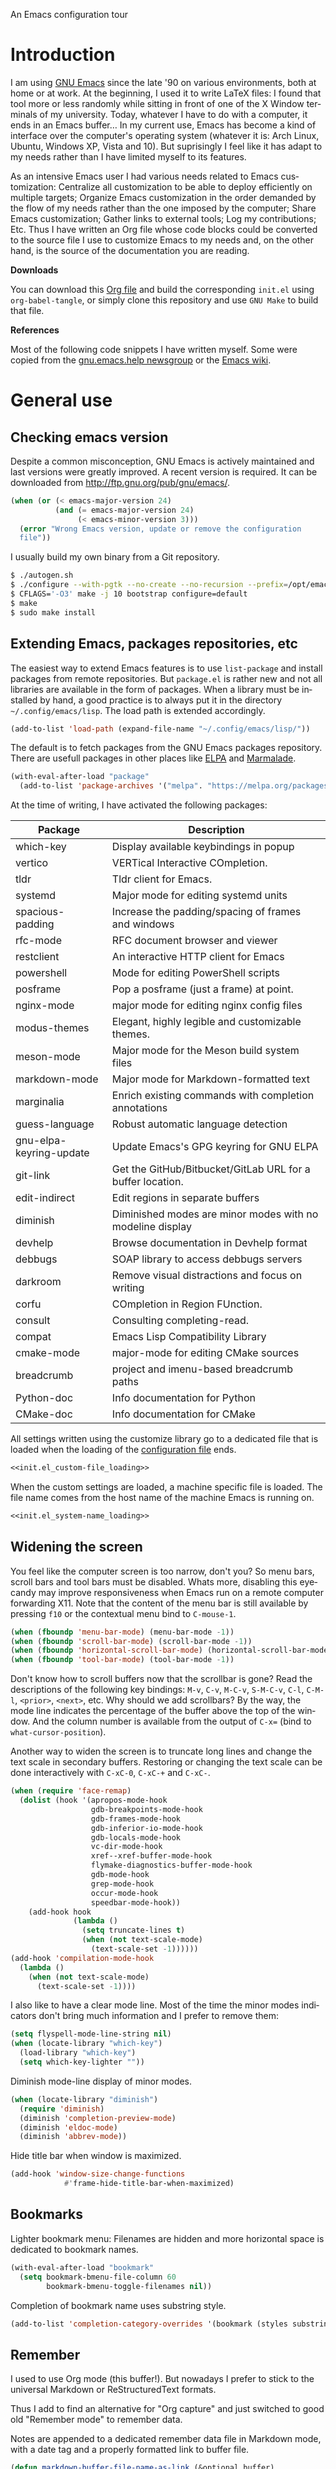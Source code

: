 An Emacs configuration tour

#+startup: overview
#+language: en
#+drawers: PROPERTIES FEEDSTATUS
#+filetags: emacs
#+todo: TODO | DONE CANCELED
#+style: <link rel="stylesheet" type="text/css" href="css/clean.css" />
#+options: H:2 toc:nil todo:t email:t ^:nil

* Introduction

I am using [[http://www.gnu.org/software/emacs/][GNU Emacs]] since the late '90 on various environments, both
at home or at work. At the beginning, I used it to write LaTeX files:
I found that tool more or less randomly while sitting in front of one
of the X Window terminals of my university. Today, whatever I have to
do with a computer, it ends in an Emacs buffer... In my current use,
Emacs has become a kind of interface over the computer's operating
system (whatever it is: Arch Linux, Ubuntu, Windows XP, Vista and 10).
But suprisingly I feel like it has adapt to my needs rather than I
have limited myself to its features.

As an intensive Emacs user I had various needs related to Emacs
customization: Centralize all customization to be able to deploy
efficiently on multiple targets; Organize Emacs customization in the
order demanded by the flow of my needs rather than the one imposed by
the computer; Share Emacs customization; Gather links to external
tools; Log my contributions; Etc. Thus I have written an Org file
whose code blocks could be converted to the source file I use to
customize Emacs to my needs and, on the other hand, is the source of
the documentation you are reading.

*Downloads*

You can download this [[file:README.org][Org file]] and build the corresponding =init.el= using
=org-babel-tangle=, or simply clone this repository and use =GNU Make=
to build that file.

*References*

Most of the following code snippets I have written myself. Some were
copied from the [[https://lists.gnu.org/mailman/listinfo/help-gnu-emacs][gnu.emacs.help newsgroup]] or the [[http://www.emacswiki.org/][Emacs wiki]].

* General use
** Header                                                          :noexport:

#+begin_src emacs-lisp :tangle init.el :noweb tangle
<<init.el_header>>
#+end_src

** Checking emacs version

Despite a common misconception, GNU Emacs is actively maintained and
last versions were greatly improved. A recent version is required. It
can be downloaded from http://ftp.gnu.org/pub/gnu/emacs/.

#+begin_src emacs-lisp :tangle init.el
(when (or (< emacs-major-version 24)
          (and (= emacs-major-version 24)
               (< emacs-minor-version 3)))
  (error "Wrong Emacs version, update or remove the configuration
  file"))
#+end_src

I usually build my own binary from a Git repository.

#+begin_src sh
  $ ./autogen.sh
  $ ./configure --with-pgtk --no-create --no-recursion --prefix=/opt/emacs
  $ CFLAGS='-O3' make -j 10 bootstrap configure=default
  $ make
  $ sudo make install
#+end_src

** Extending Emacs, packages repositories, etc

The easiest way to extend Emacs features is to use =list-package= and
install packages from remote repositories. But =package.el= is rather
new and not all libraries are available in the form of packages. When
a library must be installed by hand, a good practice is to always put
it in the directory =~/.config/emacs/lisp=. The load path is extended
accordingly.

#+begin_src emacs-lisp :tangle init.el
(add-to-list 'load-path (expand-file-name "~/.config/emacs/lisp/"))
#+end_src

The default is to fetch packages from the GNU Emacs packages
repository. There are usefull packages in other places like [[http://tromey.com/elpa/][ELPA]] and
[[http://marmalade-repo.org/][Marmalade]].

#+begin_src emacs-lisp :tangle init.el
(with-eval-after-load "package"
  (add-to-list 'package-archives '("melpa". "https://melpa.org/packages/")))
#+end_src

At the time of writing, I have activated the following packages:

#+begin_src emacs-lisp :exports results :results value raw
(let ((descriptions "|Package|Description|\n|---|\n"))
  (dolist (package package-alist descriptions)
    (let ((name (car package))
          (desc (package-desc-summary (cadr package))))
    (setq descriptions
          (concat descriptions (format "|%s|%s|\n" name desc))))))
#+end_src

#+RESULTS:
| Package                 | Description                                                |
|-------------------------+------------------------------------------------------------|
| which-key               | Display available keybindings in popup                     |
| vertico                 | VERTical Interactive COmpletion.                           |
| tldr                    | Tldr client for Emacs.                                     |
| systemd                 | Major mode for editing systemd units                       |
| spacious-padding        | Increase the padding/spacing of frames and windows         |
| rfc-mode                | RFC document browser and viewer                            |
| restclient              | An interactive HTTP client for Emacs                       |
| powershell              | Mode for editing PowerShell scripts                        |
| posframe                | Pop a posframe (just a frame) at point.                    |
| nginx-mode              | major mode for editing nginx config files                  |
| modus-themes            | Elegant, highly legible and customizable themes.           |
| meson-mode              | Major mode for the Meson build system files                |
| markdown-mode           | Major mode for Markdown-formatted text                     |
| marginalia              | Enrich existing commands with completion annotations       |
| guess-language          | Robust automatic language detection                        |
| gnu-elpa-keyring-update | Update Emacs's GPG keyring for GNU ELPA                    |
| git-link                | Get the GitHub/Bitbucket/GitLab URL for a buffer location. |
| edit-indirect           | Edit regions in separate buffers                           |
| diminish                | Diminished modes are minor modes with no modeline display  |
| devhelp                 | Browse documentation in Devhelp format                     |
| debbugs                 | SOAP library to access debbugs servers                     |
| darkroom                | Remove visual distractions and focus on writing            |
| corfu                   | COmpletion in Region FUnction.                             |
| consult                 | Consulting completing-read.                                |
| compat                  | Emacs Lisp Compatibility Library                           |
| cmake-mode              | major-mode for editing CMake sources                       |
| breadcrumb              | project and imenu-based breadcrumb paths                   |
| Python-doc              | Info documentation for Python                              |
| CMake-doc               | Info documentation for CMake                               |


All settings written using the customize library go to a dedicated
file that is loaded when the loading of the [[file:.init.el][configuration file]] ends.

#+begin_src emacs-lisp :noweb yes
<<init.el_custom-file_loading>>
#+end_src

When the custom settings are loaded, a machine specific file is
loaded. The file name comes from the host name of the machine Emacs is
running on.

#+begin_src emacs-lisp :noweb yes
<<init.el_system-name_loading>>
#+end_src

** Widening the screen

You feel like the computer screen is too narrow, don't you? So menu
bars, scroll bars and tool bars must be disabled. Whats more,
disabling this eyecandy may improve responsiveness when Emacs run on a
remote computer forwarding X11. Note that the content of the menu bar
is still available by pressing =f10= or the contextual menu bind to
=C-mouse-1=.

#+begin_src emacs-lisp :tangle init.el
(when (fboundp 'menu-bar-mode) (menu-bar-mode -1))
(when (fboundp 'scroll-bar-mode) (scroll-bar-mode -1))
(when (fboundp 'horizontal-scroll-bar-mode) (horizontal-scroll-bar-mode -1))
(when (fboundp 'tool-bar-mode) (tool-bar-mode -1))
#+end_src

Don't know how to scroll buffers now that the scrollbar is gone? Read
the descriptions of the following key bindings: =M-v=, =C-v=, =M-C-v=,
=S-M-C-v=, =C-l=, =C-M-l=, =<prior>=, =<next>=, etc. Why should we add
scrollbars? By the way, the mode line indicates the percentage of the
buffer above the top of the window. And the column number is available
from the output of =C-x== (bind to =what-cursor-position=).

Another way to widen the screen is to truncate long lines and change
the text scale in secondary buffers. Restoring or changing the text
scale can be done interactively with =C-xC-0=, =C-xC-+= and =C-xC-=.

#+begin_src emacs-lisp :tangle init.el
  (when (require 'face-remap)
    (dolist (hook '(apropos-mode-hook
                    gdb-breakpoints-mode-hook
                    gdb-frames-mode-hook
                    gdb-inferior-io-mode-hook
                    gdb-locals-mode-hook
                    vc-dir-mode-hook
                    xref--xref-buffer-mode-hook
                    flymake-diagnostics-buffer-mode-hook
                    gdb-mode-hook
                    grep-mode-hook
                    occur-mode-hook
                    speedbar-mode-hook))
      (add-hook hook
                (lambda ()
                  (setq truncate-lines t)
                  (when (not text-scale-mode)
                    (text-scale-set -1))))))
  (add-hook 'compilation-mode-hook
    (lambda ()
      (when (not text-scale-mode)
        (text-scale-set -1))))
#+end_src

I also like to have a clear mode line. Most of the time the minor
modes indicators don't bring much information and I prefer to remove
them:
#+begin_src emacs-lisp :tangle init.el
(setq flyspell-mode-line-string nil)
(when (locate-library "which-key")
  (load-library "which-key")
  (setq which-key-lighter ""))
#+end_src

Diminish mode-line display of minor modes.

#+begin_src emacs-lisp :tangle init.el
(when (locate-library "diminish")
  (require 'diminish)
  (diminish 'completion-preview-mode)
  (diminish 'eldoc-mode)
  (diminish 'abbrev-mode))
#+end_src

Hide title bar when window is maximized.

#+begin_src emacs-lisp :tangle init.el
(add-hook 'window-size-change-functions
            #'frame-hide-title-bar-when-maximized)
#+end_src

** Bookmarks

Lighter bookmark menu: Filenames are hidden and more horizontal space
is dedicated to bookmark names.

#+begin_src emacs-lisp :tangle init.el
(with-eval-after-load "bookmark"
  (setq bookmark-bmenu-file-column 60
        bookmark-bmenu-toggle-filenames nil))
#+end_src

Completion of bookmark name uses substring style.

#+begin_src emacs-lisp :tangle init.el
(add-to-list 'completion-category-overrides '(bookmark (styles substring)))
#+end_src

** Remember

I used to use Org mode (this buffer!). But nowadays I prefer to stick
to the universal Markdown or ReStructuredText formats.

Thus I add to find an alternative for "Org capture" and just switched
to good old "Remember mode" to remember data.

Notes are appended to a dedicated remember data file in Markdown mode,
with a date tag and a properly formatted link to buffer file.

#+begin_src emacs-lisp :tangle init.el
  (defun markdown-buffer-file-name-as-link (&optional buffer)
    "Return link to file BUFFER is visiting, or nil if none."
    (let ((buffer (get-buffer (or buffer (current-buffer)))))
      (let* ((buffer (or (buffer-base-buffer buffer) buffer))
  	   (filepath (buffer-file-name buffer))
  	   (name (buffer-name buffer)))
        (when filepath
  	(concat "[" name "]("
  		(url-encode-url (concat "file://" filepath))
  		")")))))

  (defun markdown-insert-buffer-file-link (buffer)
    "Insert link to file visited by BUFFER."
    (interactive "bBuffer: ")
    (insert (markdown-buffer-file-name-as-link buffer)))

  (defun markdown-date-tag (format-string)
    "Return date tag."
    (concat "[date]:# \"" (format-time-string format-string) "\""))

  (defun markdown-insert-date-tag (&optional format-string)
    "Insert a date tag.
  Use FORMAT-STRING as format, see `format-time-string'; Default to the
  locale's date and time format."
    (insert (markdown-date-tag (or format-string "%c"))))

  (defun format-markdown-note (text)
    "Meant to be used with `remember-text-format-function'.
  It returns the text to be remembered, formatted as a Markdown section of
  level 2."
    (let ((desc (remember-buffer-desc)))
      (concat "## " desc "\n"
  	    (markdown-date-tag remember-time-format) "\n\n"
  	    text)))

  (with-eval-after-load "remember"
    (setq remember-notes-initial-major-mode 'markdown-mode
  	remember-annotation-functions '(markdown-buffer-file-name-as-link)
  	remember-handler-functions '(remember-append-to-file)
  	remember-data-file (expand-file-name "Remember.md" "~/Documents/Notes")
  	remember-text-format-function 'format-markdown-note
  	remember-time-format "%c"
  	remember-leader-text nil)

    (global-set-key "\C-c\M-r" 'remember))
#+end_src

** Generic modes

From the docstring: Generic modes provide basic comment and font-lock
functionality for "generic" files. (Files which are too small to
warrant their own mode, but have comment characters, keywords, and the
like.)

The file =generic-x.el= contains a collection of generic modes. The
default is to enable generic modes according to the host operating
system; I prefer to always define MS Windows generic modes for I
sometime have to work on script files for the MS Windows command
line...

#+begin_src emacs-lisp :tangle init.el
  (load "generic-x")
  (setq generic-extras-enable-list
        (append generic-default-modes
                generic-mswindows-modes
                generic-unix-modes))
  (load "generic-x")
#+end_src

The =systemd= configuration files are Conf files.

#+begin_src emacs-lisp :tangle init.el
(when (eq system-type 'gnu/linux)
  (add-to-list 'auto-mode-alist
               '("\\.service\\'" . conf-mode)))
#+end_src

Bind =rc-generic-mode= to Visual Studio Resource files.

#+begin_src emacs-lisp :tangle init.el
  (add-to-list 'auto-mode-alist
               '("\\.rc2\\'" . rc-generic-mode))
(add-to-list 'auto-mode-alist
             '("\\git-rebase-todo\\'" . default-generic-mode))
#+end_src

** Auto insertion at file creation

Auto insertion of templates at file creation is enabled and the
location where templates are searched is defined.

#+begin_src emacs-lisp :tangle init.el
(auto-insert-mode)
(let ((file (expand-file-name "~/Modèles")))
  (when (file-exists-p file)
    (setq auto-insert-directory file)))
#+end_src

** Revert buffers on file changes

Reverts any buffer associated with a file when the file changes on
disk. For files with =.log= extension, the tail is constantly
followed.

#+begin_src emacs-lisp :tangle init.el
(global-auto-revert-mode)

(add-hook 'find-file-hook
          (lambda()
             (when (and (buffer-file-name)
                        (equal (file-name-extension (buffer-file-name)) "log"))
               (auto-revert-tail-mode))))
#+end_src

** Handle long lines

#+begin_src emacs-lisp :tangle init.el
(global-so-long-mode 1)
#+end_src

To prevent long lines, enable display of the fill column indicator.

#+begin_src emacs-lisp :tangle init.el
(global-display-fill-column-indicator-mode t)
(setq global-display-fill-column-indicator-modes '((not special-mode) prog-mode))
#+end_src

** Moving between windows and selecting buffers

Usually the frame is split at most twice. I find =C-xo= sufficient to
change the selected window along the three candidates.

To select a buffer I often use =C-xb= and completion. When my brain
can't remember the buffer name, I use the default buffer menu
(accessible from =C-xC-b= and =C-uC-xC-b=).

When reading file or buffer names the case will be ignored.

#+begin_src emacs-lisp :tangle init.el
(setq read-file-name-completion-ignore-case t
      read-buffer-completion-ignore-case t)
#+end_src


#+begin_src emacs-lisp :tangle init.el
(setq confirm-nonexistent-file-or-buffer t)
#+end_src

** Completion

The vanilla completion window is hidden if not explicitly asked for.

#+begin_src emacs-lisp :tangle init.el
  (setq completions-detailed t
        completions-format 'horizontal
        completions-group t
        completions-max-height 15
        completions-sort 'historical
        completion-auto-select nil
        completion-auto-help t)
#+end_src

Still not sure whether I want to use =vertico= or =icomplete= for
incremental minibuffer completion.

#+begin_src emacs-lisp :tangle init.el
  (setq icomplete-in-buffer nil
        icomplete-show-matches-on-no-input t
        icomplete-tidy-shadowed-file-names t)
  (if (locate-library "vertico")
      (progn
        (require 'vertico)
        (keymap-set vertico-map "TAB" #'minibuffer-complete)
        (vertico-mode 1)
        (when (locate-library "marginalia")
  	(marginalia-mode 1)))
    (icomplete-mode 1))
#+end_src

When available, use =corfu= for completion in region.

#+begin_src emacs-lisp :tangle init.el
  (when (locate-library "corfu")
    (require 'corfu)
    (global-corfu-mode 1)
    (setq corfu-auto t))
#+end_src

** Cycling spacing

#+begin_src emacs-lisp :tangle init.el
(global-set-key (kbd "M-SPC") 'cycle-spacing)
#+end_src

** Empty scratch buffer

#+begin_src emacs-lisp :tangle init.el
(setq initial-scratch-message nil)
#+end_src

** Diary and calendar customization

A diary file is automatically created.

#+begin_src emacs-lisp :tangle init.el
(let ((file (expand-file-name "~/.config/emacs/diary")))
  (when (not (file-exists-p file))
    (write-region "" nil file))
  (setq diary-file file))
#+end_src

The calendar is configured to match the french standards.

#+begin_src emacs-lisp :tangle init.el
(setq european-calendar-style t
      calendar-time-display-form
      '(24-hours ":" minutes
                 (if time-zone " (") time-zone (if time-zone ")"))
      calendar-week-start-day 1
      calendar-intermonth-text
      '(propertize
        (format "%2d"
                (car
                 (calendar-iso-from-absolute
                  (calendar-absolute-from-gregorian (list month day year)))))
        'font-lock-face 'font-lock-function-name-face))

(setq view-diary-entries-initially t
      number-of-diary-entries [0 2 2 2 2 4 1]
      mark-diary-entries-in-calendar t
      view-calendar-holidays-initially nil
      mark-holidays-in-calendar t
      general-holidays nil
      hebrew-holidays nil
      all-christian-calendar-holidays t
      islamic-holidays nil
      oriental-holidays nil)

(add-hook 'today-visible-calendar-hook 'calendar-mark-today)

(add-hook 'diary-display-hook 'fancy-diary-display)
#+end_src

French holidays are be added to the calendar. Note that Christian
holidays are already present into the calendar since we have set
=all-christian-calendar-holidays= to =t=.

#+begin_src emacs-lisp :tangle init.el
(setq french-holiday
      '((holiday-fixed 1 1 "Jour de l'an")
        (holiday-fixed 5 1 "Fête du travail")
        (holiday-fixed 5 8 "Victoire 1945")
        (holiday-fixed 7 14 "Fête nationale")
        (holiday-fixed 11 1 "Toussaint")
        (holiday-fixed 11 11 "Armistice 1918")))

(setq holiday-other-holidays
      (append french-holiday holiday-other-holidays))
#+end_src

** Electric modes

Enable pairing to insert pairs of matching characters.

#+begin_src emacs-lisp :tangle init.el
(electric-pair-mode)
#+end_src

** Save place

Automatically save place of cursor in each file.

#+begin_src emacs-lisp :tangle init.el
(save-place-mode 1)
#+end_src

** Archives display

#+begin_src emacs-lisp :tangle init.el
(with-eval-after-load "tar-mode"
  (setq tar-mode-show-date t))
#+end_src

** Time and date

When working in a console, it is sometime usefull to get the time:
=M-! date= is ok for this. To display the time in the modeline there
is =display-time-mode=.

#+begin_src emacs-lisp :tangle init.el
(add-hook 'display-time-mode-hook
          (lambda ()
             (setq display-time-day-and-date nil
                   display-time-24hr-format t
                   display-time-use-mail-icon nil
                   display-time-format "%A,%e %B %Y %R")))
#+end_src

** Syntax highlighting

#+begin_src emacs-lisp :tangle init.el
(add-hook 'font-lock-mode-hook
          (lambda ()
             (show-paren-mode)))

(add-hook 'show-paren-mode-hook
          (lambda ()
             (setq show-paren-style 'parenthesis)))
#+end_src

** Final new line

All files will have a newline at their end.

#+begin_src emacs-lisp :tangle init.el
(setq require-final-newline t)
#+end_src

** Language environment

The preferred input method is set according to the current language
environment. I prefer to use prefix modifiers (use =C-hI= to get a
description of any input method). Note that the default language
environment is set during startup, before the user init file is
loaded; It explains the explicit call to our
=choose-language-input-method=.

#+begin_src emacs-lisp :tangle init.el
(defun choose-language-input-method ()
  "Set default input method according to current language
environment."
  (let* ((language-name current-language-environment)
         (method (cond
                  ((string= language-name "French")
                   'french-prefix)
                  ((or (string= language-name "Latin-1")
                       (string= language-name "UTF-8"))
                   'latin-1-prefix)
                  (t nil))))
    (setq default-input-method method)))

(add-hook 'set-language-environment-hook
          (lambda ()
            (choose-language-input-method)))

(choose-language-input-method)
#+end_src

But there are other input methods I use: For example the TeX method.
Key sequences are defined to easily set the input methods I need.

#+begin_src emacs-lisp :tangle init.el
(dolist (elt '(("1" . "latin-1-prefix")
               ("9" . "latin-9-prefix")
               ("u" . "TeX")))
  (define-key mule-keymap (car elt)
    `(lambda ()
       (interactive)
       (set-input-method ,(cdr elt)))))
#+end_src

** Display settings

Group buffers by their major modes when using the contextual menu to
select a buffer.

#+begin_src emacs-lisp :tangle init.el
(context-menu-mode)
(with-eval-after-load "mouse"
  (setq mouse-buffer-menu-mode-mult 2)
  (add-to-list 'mouse-buffer-menu-mode-groups '("Dired" . "Dired"))
  (add-to-list 'mouse-buffer-menu-mode-groups '("tex" . "TeX/LaTeX")))
#+end_src

Highlight the current line and indicates buffer boundaries in table
based buffers and alike ones.

#+begin_src emacs-lisp :tangle init.el
  (dolist (hook '(tabulated-list-mode-hook
                  bookmark-bmenu-mode-hook
                  log-view-mode-hook))
    (add-hook hook
              (lambda ()
                (hl-line-mode)
                (setq indicate-buffer-boundaries
                      '((top . left) (bottom . right))))))
#+end_src

Silent bell.

#+begin_src emacs-lisp :tangle init.el
(setq visible-bell t)
#+end_src

Use pixel precision scrolling.

#+begin_src emacs-lisp :tangle init.el
(pixel-scroll-precision-mode)
(setq pixel-scroll-precision-large-scroll-height 40.0)
#+end_src

Outline minor mode uses in-margins buttons. An unhidden blank line is
kept before headings. And a key binding is defined to toggle outline
minor mode.

#+begin_src emacs-lisp :tangle init.el
(setq outline-minor-mode-use-buttons 'in-margins
      outline-blank-line t)

(define-prefix-command 'ctl-c@-map)
(global-set-key "\C-c@" 'ctl-c@-map)
(define-key ctl-c@-map "t" 'outline-minor-mode)  
#+end_src

** Tab bar

I like tabs but want them to use the same keybindings as GTK-based
applications. Also I want new tabs to display bookmarks.

#+begin_src emacs-lisp :tangle init.el
(require 'bookmark)
(defun get-or-build-bookmark-buffer ()
  (cond
   ((get-buffer bookmark-bmenu-buffer))
   (t (save-excursion
        (save-window-excursion
          (bookmark-bmenu-list)
          (get-buffer bookmark-bmenu-buffer))))))

(when (featurep 'tab-bar)
  (setq tab-bar-close-button-show t
        tab-bar-close-last-tab-choice 'delete-frame
        tab-bar-close-tab-select 'left
        tab-bar-new-tab-choice 'get-or-build-bookmark-buffer
        tab-bar-select-tab-modifiers '(meta))
  (define-key tab-prefix-map "1" nil)
  (global-set-key [C-next] 'tab-bar-switch-to-next-tab)
  (global-set-key [C-prior] 'tab-bar-switch-to-prev-tab)
  (global-set-key [C-S-next] (lambda () (interactive) (tab-bar-move-tab 1)))
  (global-set-key [C-S-prior] (lambda () (interactive) (tab-bar-move-tab -1))))
#+end_src

** Frame customization definitions

#+begin_src emacs-lisp
(setq default-frame-alist
      '((menu-bar-lines . nil)
        (tool-bar-lines . nil)
        (vertical-scroll-bars . nil)
        (horizontal-scroll-bars . nil)
        (font . "Inconsolata-10")
        (cursor-color . "red3")))
#+end_src

For X Window frames, it is better to customize the [[file:~/.Xresources][resources file]]:

#+begin_src x-resource-generic-mode
! Emacs frame customization
Emacs.menuBar: off
Emacs.toolBar: off
Emacs.verticalScrollBars: off
Emacs.font: Inconsolata-10
Emacs
#+end_src

*** TODO Add the equivalent for MS Windows

** Documentation, help

#+begin_src emacs-lisp :tangle init.el
(add-hook 'Info-mode-hook
          (lambda ()
             (setq truncate-lines t)))

(let ((path (expand-file-name "~/.local/share/info/")))
  (when (file-accessible-directory-p path)
    (add-to-list 'Info-additional-directory-list path)))
#+end_src

#+begin_src emacs-lisp :tangle init.el
  (when (locate-library "which-key")
    (load-library "which-key")
    (which-key-mode))
#+end_src

** Tab bar

#+begin_src emacs-lisp :tangle init.el
  (setq tab-bar-close-button-show 'selected
        tab-bar-format
  	'(tab-bar-format-menu-bar tab-bar-format-history tab-bar-format-tabs
  				  tab-bar-separator)
  	tab-bar-show t)
#+end_src

** Server, daemon

A server is started if and only if the running process is not a daemon
and there is not already a server started. In that way the Emacs
client will always find someone to talk to.

#+begin_src emacs-lisp :tangle init.el
(add-hook 'server-switch-hook 'raise-frame)

(load-library "server")
(when (not (or (server-running-p) (daemonp)))
  (server-start))
#+end_src

To have =emacsclient= called by =sudoedit=, =git= and other programs
when they are tell to edit a file, [[file:~/.bashrc][Bash configuration file]] contains
the following snippet:

#+begin_src shell-script-mode
builtin type -p emacsclient &>/dev/null
[ -n $@ ] && export EDITOR=emacsclient
#+end_src

I also define an [[file:~/.bash_aliases][Bash alias]] to launch Emacs in terminals:

#+begin_src shell-script-mode
function is_command { type "$1" &> /dev/null; }
is_command emacs      && alias     em='emacsclient -t'
#+end_src

*** TODO Windows equivalent


** Minibuffer history

#+begin_src emacs-lisp :tangle init.el
(savehist-mode)
#+end_src

** MinGW

In case there MinGW is installed, the list of directories where to
search programs, the =PATH= environment variable and the list of
directories where to search documentation files are extended.

Similar tweaks are done for Ghostscript, GNU Aspell, Visual Studio.

#+begin_src emacs-lisp :tangle init.el
  (when (eq system-type 'windows-nt)
    (setq find-ls-option '("-exec ls -ld {} +" . "-ld"))
    (let ((mingw-root "C:\\GNU\\MinGW"))
      (when (file-exists-p mingw-root)
        ;; MinGW
        (setenv "PATH" (concat mingw-root "\\bin" ";" (getenv "PATH")))
        (add-to-list 'exec-path (expand-file-name "bin" mingw-root))
        (add-to-list 'Info-directory-list
                     (expand-file-name "share/info" mingw-root))
        ;; MSYS
        (let ((msys-root (concat mingw-root "\\msys\\1.0")))
          (when (file-exists-p msys-root)
            (setenv "PATH" (concat msys-root "\\bin" ";" (getenv "PATH")))
            (add-to-list 'exec-path (expand-file-name "bin" msys-root))
            (setenv "PATH" (concat msys-root "\\local\\bin"  ";" (getenv "PATH")))
            (add-to-list 'exec-path (expand-file-name "local/bin" msys-root))
            (add-to-list 'Info-directory-list
                         (expand-file-name "share/info" msys-root))
            (require 'grep)
            (grep-apply-setting 'grep-command
                                (expand-file-name "bin/grep.exe" msys-root))
            (grep-apply-setting 'grep-find-command
                                (expand-file-name "bin/find.exe" msys-root))))))
    (let ((gs-root "C:\\Program Files (x86)\\gs\\gs9.14"))
      (when (file-exists-p gs-root)
        (setenv "PATH" (concat gs-root "\\bin" ";" (getenv "PATH")))
        (setenv "PATH" (concat gs-root "\\lib" ";" (getenv "PATH")))
        (add-to-list 'exec-path (expand-file-name "bin" gs-root))
        (add-to-list 'exec-path (expand-file-name "lib" gs-root))
        (require 'doc-view)
        (setq doc-view-ghostscript-program "gswin32c.exe")))
    (let ((aspell-root "C:\\GNU\\aspell"))
      (when (file-exists-p aspell-root)
        (setenv "PATH" (concat aspell-root "\\bin" ";" (getenv "PATH")))
        (add-to-list 'exec-path (expand-file-name "bin" aspell-root))))
    (let ((visual-studio-root "C:\\Program Files (x86)\\Microsoft Visual Studio 10.0")
          (dotnet-framework-root "C:\\Windows\\Microsoft.NET\\Framework\v4.0.30319"))
      (when (file-exists-p visual-studio-root)
        (setenv "PATH" (concat visual-studio-root "\\Common7\\IDE" ";" (getenv "PATH")))
        (add-to-list 'exec-path (expand-file-name "Common7/IDE" visual-studio-root))
        (add-to-list 'auto-mode-alist
               `(,(expand-file-name "VC/include" visual-studio-root) . c++-mode)))
      (when (file-exists-p dotnet-framework-root)
        (setenv "PATH" (concat dotnet-framework-root ";" (getenv "PATH"))))))
#+end_src


** Theme

Apply Modus theme for accessible readability.

#+begin_src emacs-lisp :tangle init.el
  (require 'modus-themes)

  (defun personal-modus-themes-custom-faces ()
    (modus-themes-with-colors
      (custom-set-faces
       ;; variable pitch face in info headings
       `(info-title-1 ((,c :inherit info-title-2 :height 1.2 :foreground ,fg-heading-1)))
       `(info-title-2 ((,c :inherit info-title-3 :height 1.2 :foreground ,fg-heading-2)))
       `(info-title-3 ((,c :inherit info-title-4 :height 1.2 :foreground ,fg-heading-3)))
       `(info-title-4 ((,c :inherit (bold variable-pitch) :height 1.0 :foreground ,fg-heading-4)))
       ;; variable pitch face in markdown headings
       `(markdown-header-face-1 ((,c :inherit markdown-header-face-2 :height 1.2 :foreground ,fg-heading-1)))
       `(markdown-header-face-2 ((,c :inherit markdown-header-face-3 :height 1.2 :foreground ,fg-heading-2)))
       `(markdown-header-face-3 ((,c :inherit markdown-header-face-4 :height 1.2 :foreground ,fg-heading-3)))
       `(markdown-header-face-4 ((,c :inherit (bold variable-pitch) :height 1.0 :foreground ,fg-heading-4)))
       ;; lighter fill column indicator
       `(fill-column-indicator ((,c :background ,bg-dim)))
       ;; smaller line numbers
       `(line-number  ((,c :inherit default :height 0.8 :foreground ,fg-dim))))))

  (setq modus-themes-variable-pitch-ui t
        modus-themes-to-toggle '(modus-operandi-tinted modus-vivendi-tinted))

  (add-hook 'modus-themes-after-load-theme-hook #'personal-modus-themes-custom-faces)

  (load-theme 'modus-vivendi-tinted :no-confirm)
  (personal-modus-themes-custom-faces)
#+end_src

Spacious padding make the UI even more readable.

#+begin_src emacs-lisp :tangle init.el
  (when (locate-library "spacious-padding")
    (require 'spacious-padding)

    (defun my-custom-faces-after-spacious-padding (&rest _)
      "Set face attributes after `spacious-padding-mode'.
  Add this to the `spacious-padding-mode-hook'."
      ;; Add more `set-face-attribute' calls here
      (set-face-attribute 'line-number nil :height 0.8))

    (add-hook 'spacious-padding-mode-hook #'my-custom-faces-after-spacious-padding)
    (add-hook 'after-make-frame-functions #'my-custom-faces-after-spacious-padding)

    (spacious-padding-mode))
#+end_src

** Persistence

Save Emacs state from one session to another.

#+begin_src emacs-lisp :tangle init.el
(setq desktop-restore-frames nil
      desktop-restore-eager 1
      desktop-lazy-verbose nil
      desktop-buffers-not-to-save "\\` \\|\\*eww\\*")

(desktop-save-mode)
#+end_src

** Various

Tired of typing =yes= and =no=? Prefer =y= and =n=!

#+begin_src emacs-lisp :tangle init.el
(fset 'yes-or-no-p 'y-or-n-p)
#+end_src

These are some core features disabled for newbies.

#+begin_src emacs-lisp :tangle init.el
(put 'narrow-to-region 'disabled nil)
(put 'narrow-to-page 'disabled nil)
(put 'scroll-left 'disabled nil)
#+end_src

Pacman package build files are shell scripts.

#+begin_src emacs-lisp :tangle init.el
(add-to-list 'auto-mode-alist '("PKGBUILD\\'" . sh-mode))
#+end_src

Extend executable path.

#+begin_src emacs-lisp :tangle init.el
(add-to-list 'exec-path (expand-file-name "~/.local/bin"))
#+end_src

Display current working directory in `shell-command` and
`async-shell-command`.
#+begin_src emacs-lisp :tangle init.el
(setq shell-command-prompt-show-cwd t)
#+end_src

Use single character to indicate string truncation.

#+begin_src emacs-lisp :tangle init.el
(setq truncate-string-ellipsis "…")
#+end_src

#+begin_src emacs-lisp :tangle init.el
  (setq major-mode-remap-alist
        '((sh-mode . bash-ts-mode)
          (c++-mode . c++-ts-mode)
          (c-mode . c-ts-mode)
          (css-mode . css-ts-mode)
          (js-mode . js-ts-mode)
  	(javascript-mode . js-ts-mode)
          (json-mode . json-ts-mode)
          (python-mode . python-ts-mode)
          (typescript-mode . typescript-ts-mode)
          (yaml-mode . yaml-ts-mode)))
#+end_src

* Programming


** Edition

#+begin_src emacs-lisp :tangle init.el
  (add-hook 'prog-mode-hook
            (lambda ()
              (electric-layout-mode 1)
              (display-line-numbers-mode 1)
              (setq display-line-numbers-widen t)))
#+end_src

** Projects

#+begin_src emacs-lisp :tangle init.el
(setq project-kill-buffers-display-buffer-list t
      project-vc-merge-submodules nil)
#+end_src

** Highlight changes

#+begin_src emacs-lisp :tangle init.el
(add-hook 'prog-mode-hook
  (lambda ()
    (highlight-changes-mode)))

(setq highlight-changes-visibility-initial-state nil
      highlight-changes-invisibility-string "")
#+end_src

** On the fly code check

Flymake is used to check code on the fly.

#+begin_src emacs-lisp :tangle init.el
  (add-hook 'flymake-mode-hook
            (lambda ()
              (local-set-key "\C-cfd" 'flymake-show-buffer-diagnostics)
              (local-set-key "\C-cfn" 'flymake-goto-next-error)
              (local-set-key "\C-cfp" 'flymake-goto-prev-error)))
#+end_src

** Display of documentation

Prevent Eldoc mode from resizing echo area.

#+begin_src emacs-lisp :tangle init.el
(with-eval-after-load "eldoc"
  (setq eldoc-echo-area-use-multiline-p nil))
#+end_src

** Spell checking

When writing code source, I like to have comments, documentation and
string checked for right spelling. But one must check whether there is
a spell checker in path or not.

#+begin_src emacs-lisp :tangle init.el
  (require 'ispell)
  (setq has-spell-checker
        (not (eq (executable-find ispell-program-name) nil)))
  (when has-spell-checker
    (add-hook 'prog-mode-hook
              (lambda ()
                 (setq ispell-local-dictionary "english"
                       flyspell-persistent-highlight nil)))
    (add-hook 'rst-mode-hook
              (lambda ()
                (setq ispell-local-dictionary "english")
                (flyspell-mode))))
#+end_src

Configure =guess-language-mode= to be less intrusive in mode-line.

#+begin_src emacs-lisp :tangle init.el
  (when (locate-library "guess-language")
    (require 'guess-language)
    (setq guess-language-languages '(en fr)
  	guess-language-langcodes
  	'((en "en" "English" "🖍️en" "English")
  	  (fr "francais" "French" "🖍️fr" "French")))
    (add-hook 'text-mode-hook
  	    (lambda ()
  	      (guess-language-mode))))
#+end_src

*** TODO Disable spell menu when no spell program is found         :noexport:


** Long lines and buffer boundaries

#+begin_src emacs-lisp :tangle init.el
(add-hook 'prog-mode-hook
          (lambda ()
             (setq truncate-lines t
                   indicate-buffer-boundaries '((top . left) (bottom . right)))))
#+end_src

** Code navigation

Another way to browse tags found in the current buffer is to use the
index menu.

#+begin_src emacs-lisp :tangle init.el
(setq imenu-auto-rescan t
      imenu-max-items 35)
#+end_src

#+begin_src emacs-lisp :tangle init.el
  (add-hook 'xref--xref-buffer-mode-hook
              (lambda ()
                (hl-line-mode)))

  (add-hook 'xref-after-update-hook
            #'(lambda ()
                (set (make-local-variable 'outline-regexp)
  					(if (eq xref-file-name-display 'abs)
  					    "/" "[^ 0-9]"))
                (setq outline-default-state 1
                      outline-default-rules '((match-regexp . "ChangeLog\\|test/manual/etags")))
                (outline-minor-mode)))
#+end_src

** Abbreviations

The file =~/.config/emacs/abbrev_defs= (or whatever the value of
=abbrev-file-name= is) defines abbreviations and their expansions. It
is read and saved silently.

#+begin_src emacs-lisp :tangle init.el
(let ((file abbrev-file-name))
  (when (file-readable-p file)
    (read-abbrev-file file t)))
(setq save-abbrevs 'silently)
#+end_src

While editing buffers in programming modes, insertion of an
abbreviation is automatically expanded and replaced by its expansion.

#+begin_src emacs-lisp :tangle init.el
(add-hook 'prog-mode-hook
          (lambda ()
             (abbrev-mode)))
#+end_src

An other way to use abbreviations is to expand letters in the buffer
before point by looking for other words that start with those letters
in buffers. Expansion is performed dynamically. I am hooked to this.
To limit the number of dynamic expansions when editing files using
naming conventions mixing uppercase and lowercase letters, case is
significant while searching for expansions.

#+begin_src emacs-lisp :tangle init.el
(setq dabbrev-case-fold-search nil)
#+end_src

** Whitespaces

Key bindings to report and cleanup blank problems in all buffer or at
region.

#+begin_src emacs-lisp :tangle init.el
(define-prefix-command 'ctl-cw-map)
(global-set-key "\C-cw" 'ctl-cw-map)
(define-key ctl-cw-map "t" 'whitespace-mode)
(define-key ctl-cw-map "c" 'whitespace-cleanup)
(define-key ctl-cw-map "r" 'whitespace-report)

(setq whitespace-style
      (quote (face empty spaces tabs newline space-mark trailing
                   tab-mark newline-mark lines-tail)))

(setq whitespace-display-mappings
      '((space-mark 32 [183] [46])
        (newline-mark 10 [182 10])
        (tab-mark 9 [8594 9] [92 9])))
#+end_src

#+begin_src emacs-lisp :tangle init.el
(add-hook 'prog-mode-hook
  (lambda ()
    (setq show-trailing-whitespace t)))
#+end_src

** Glasses

Glasses help reading Camel case. I prefer parentheses to stick to the
preceding identifier and embedded capitals to be downcase.

#+begin_src emacs-lisp :tangle init.el
(with-eval-after-load "glasses"
  (setq glasses-separate-parentheses-p nil
        glasses-uncapitalize-p t))
#+end_src

** Version control

I sometimes have directories both under [[http://subversion.apache.org/][Subversion]] and [[http://gitscm.org/][Git]]. As my
preferred version control backend is Git, the list of version control
backends must be reordered.

#+begin_src emacs-lisp :tangle init.el
(setq vc-handled-backends (cons 'Git (remove 'Git vc-handled-backends)))
#+end_src

Comparing revisions using Ediff is so pleasant that it deserves a key
binding, an alternative to the usefull =C-xvD= (binded to
=vc-root-diff=). Same remark for the command that grep in Git
repositories.

#+begin_src emacs-lisp :tangle init.el
(global-set-key "\C-xv=" 'ediff-revision)
(require 'vc-git)
(global-set-key "\C-xvG" 'vc-git-grep)
(global-set-key "\C-xvd" 'vc-dir-root)
#+end_src

Spell checking is automatically enabled when editing log messages,
whether working with Git or Subversion from a shell, or using Emacs
version control interface.

Note that, when working with Git from a shell, the buffer opened to
edit a log message has =default-generic-mode= enabled because its
content match =generic-find-file-regexp= and
=generic-use-find-file-hook= default value is =t= .

#+begin_src emacs-lisp :tangle init.el
(when has-spell-checker
  (add-hook 'find-file-hook
            (lambda ()
               (when (string-match "^svn-commit" (buffer-name))
                 (setq ispell-local-dictionary "english")
                 (flyspell-mode))))

  (add-hook 'default-generic-mode-hook
            (lambda ()
               (when (equal (buffer-name) "COMMIT_EDITMSG")
                 (setq ispell-local-dictionary "english")
                 (flyspell-mode))))

  (add-hook 'log-edit-mode-hook
            (lambda ()
               (setq ispell-local-dictionary "english")
               (flyspell-mode))))
#+end_src

Shorten the display of the current branch name in the modeline.

#+begin_src emacs-lisp :tangle init.el
(load-library "vc-hooks")
(defun vc-git-mode-line-string (file)
  "Return a string for `vc-mode-line' to put in the mode line for FILE."
  (let* ((rev (vc-working-revision file 'Git))
         (disp-rev (or (vc-git--symbolic-ref file)
                       (substring rev 0 7)))
         (short-rev (if (<= (length disp-rev) 8)
                        disp-rev
                      (concat (substring disp-rev 0 7) "…")))
         (def-ml (vc-default-mode-line-string 'Git file))
         (help-echo (get-text-property 0 'help-echo def-ml))
         (face   (get-text-property 0 'face def-ml)))
    (propertize short-rev
                'face face
                'help-echo (concat help-echo "\nCurrent revision: " rev))))
#+end_src

When using Git in an shell buffer I prefer not to have a pager
filtering the output.

#+begin_src emacs-lisp :tangle init.el
(setenv "GIT_PAGER" "")
#+end_src

While merging changes, when the last conflic is resolved, don't leave
automaticaly =smerge-mode=; Otherwise I tend to use =smerge-mode= key
bindings after the mode has been deactivated.

#+begin_src emacs-lisp :tangle init.el
(with-eval-after-load "smerge-mode"
  (setq smerge-auto-leave nil))
#+end_src

#+begin_src emacs-lisp :tangle init.el
(add-hook 'vc-diff-finish-functions
	  #'(lambda ()
	      (when outline-minor-mode
		(outline-apply-default-state))))
#+end_src

** Command interpreter

#+begin_src emacs-lisp :tangle init.el
(add-hook 'comint-mode-hook
          (lambda ()
             (setq indicate-empty-lines nil)
             (define-key comint-mode-map "\C-c\C-k" 'comint-kill-subjob)
             (setq comint-terminfo-terminal "ansi")
             (when (eq system-type 'windows-nt)
               (setq comint-process-echoes 'on))))
#+end_src

** Interactive shell

#+begin_src emacs-lisp :tangle init.el
(add-hook 'shell-mode-hook
          (lambda ()
             (setq shell-font-lock-keywords nil)
             (goto-address-mode)))
#+end_src


An abbreviation is defined for =&> /dev/null=.

#+begin_src emacs-lisp :tangle init.el
(define-abbrev-table 'shell-mode-abbrev-table '(("null" "&> /dev/null")))
#+end_src

#+begin_src emacs-lisp :tangle init.el
(add-hook 'bash-ts-mode-hook
          (lambda ()
             (define-key bash-ts-mode-map "'" 'self-insert-command)))
#+end_src

Make comint process output to interpret OSC commands and configure
Bash prompt to emit such commands to make sure default directory is
updated in shell buffers.

#+begin_src emacs-lisp :tangle init.el
(add-to-list 'comint-output-filter-functions #'comint-osc-process-output)
#+end_src

#+begin_src sh :tangle init_bash.sh
set -x
osc7_cwd() {
    printf "\e]7;file://%s%s\e\\" "$HOSTNAME" "$PWD"
}
PROMPT_COMMAND=${PROMPT_COMMAND:+$PROMPT_COMMAND; }osc7_cwd
set +x
#+end_src

** Terminal emulation

#+begin_src emacs-lisp :tangle init.el
(add-hook 'term-mode-hook
          (lambda ()
             (term-pager-toggle)))
#+end_src

** Compilation                                                     :noexport:

Colorize compilation output.

#+begin_src emacs-lisp :tangle init.el
  (add-hook 'compilation-filter-hook #'ansi-color-compilation-filter)

  (add-hook 'compilation-mode-hook
            (lambda ()
               (setq truncate-partial-width-windows nil)
               (define-key compilation-mode-map "c" 'compile)))
#+end_src

*** TODO Send a D-BUS notification at the end of compilation       :noexport:

Only if the compilation was lengthy.

** Make

#+begin_src emacs-lisp :tangle init.el
(add-hook 'makefile-gmake-mode-hook
          (lambda ()
             (setq tab-width 3)))
#+end_src

** Visual interface to diff and patch

Prefer to run the visual interface to diff in a single frame and split
that frame vertically or horizontally according to the frame geometry.

#+begin_src emacs-lisp :tangle init.el
(add-hook 'ediff-mode-hook
          (lambda ()
             (setq ediff-window-setup-function 'ediff-setup-windows-plain)
             (when (< (* 2 (frame-height)) (frame-width))
               (setq ediff-split-window-function 'split-window-horizontally))))
#+end_src

White space visualization is useful when inspecting diffs.

#+begin_src emacs-lisp :tangle init.el
(add-hook 'diff-mode-hook
          (lambda ()
             (setq diff-font-lock-prettify t
                   outline-minor-mode-cycle t
                   outline-minor-mode-use-margins t)
             (whitespace-mode)
             (outline-minor-mode)))
#+end_src

#+begin_src emacs-lisp :tangle init.el
(add-hook 'diff-mode-hook #'(lambda ()
			      (setq outline-default-state 1
				    outline-default-rules
				    '(subtree-is-long
				      subtree-has-long-lines
				      (match-regexp . "NEWS\\|test\\|package-lock\\.json\\|poetry\\.lock")))))
#+end_src

** Debugger, GDB

#+begin_src emacs-lisp :tangle init.el
(add-hook 'gdb-mode-hook
          (lambda ()
             (setq gdb-show-changed-values t
                   gdb-use-colon-colon-notation nil
                   gdb-use-separate-io-buffer t)))

(add-hook 'gud-mode-hook
          (lambda ()
             (setq gud-tooltip-mode nil
                   gud-gdb-command-name "gdb --silent --annotate=3")))
#+end_src

#+begin_src emacs-lisp :tangle init.el
(defun alt-valgrind (file)
  (interactive "fEnter file: ")
  (shell-command (concat
                  "valgrind --leak-check=full  " file))
  (switch-to-buffer-other-window "*Shell Command Output*")
  (compilation-shell-minor-mode t))
#+end_src

** Support for C++

C++ developpers often name header files with the =.h= extension, like
C developpers. As I am more interested in C++, the default is to visit
such files in C++ mode. Whats more, candidate extensions for the
source file associated to a =.h= file are reordered to privilege C++
usual extensions rather than C ones (see =ff-find-other-file= binded
to =C-co= for a way to switch between implementation and declaration
on a file name basis).

#+begin_src emacs-lisp :tangle init.el
  (add-to-list 'auto-mode-alist '("\\.h\\'" . c++-mode))

  (require 'find-file)
  (setcdr (assoc "\\.h\\'" cc-other-file-alist)
    (list (list ".cpp" ".cc" ".C" ".CC" ".cxx" ".c")))
#+end_src

Some abbreviation definitions for preprocessor directives are added.

#+begin_src emacs-lisp :tangle init.el
(define-skeleton cc-preprocessor-conditional-group
  "Insert a C preprocessor conditional group"
  "Group macro: " "#ifdef " str ?\n _ ?\n"#endif // " str ?\n)

(define-skeleton cc-preprocessor-not-conditional-group
  "Insert a C preprocessor conditional group"
  "Group macro: " "#ifndef " str ?\n _ ?\n"#endif // " str ?\n)

(define-skeleton cc-preprocessor-create-macro
  "Insert a C preprocessor macro creation"
  "Macro name: " "#define " str " " (skeleton-read "Macro expansion: ") _)

(define-skeleton cc-preprocessor-include-directive
  "Insert a C preprocessor include directive"
  "Header name: " "#include " str _)

(define-abbrev-table 'c++-ts-mode-abbrev-table
  '(("ppif" "" cc-preprocessor-conditional-group)
    ("ppnif" "" cc-preprocessor-not-conditional-group)
    ("ppd" "" cc-preprocessor-create-macro)
    ("ppi" "" cc-preprocessor-include-directive)))
#+end_src

#+begin_src emacs-lisp :tangle init.el
(add-hook 'c++-ts-mode-hook
          (lambda ()
             (setq comment-style 'extra-line)
             (setq indent-tabs-mode nil)
             (define-key c++-ts-mode-map "\C-co" 'ff-find-other-file)
             (define-key c++-ts-mode-map "\C-m" 'c-context-line-break)))
#+end_src

Update default text to insert into new files.

#+begin_src emacs-lisp :tangle init.el
(add-to-list 'auto-insert-alist
             '(("\\.\\([Hh]\\|hh\\|hpp\\)\\'" . "C / C++ header")
  t "#pragma once\n\n"))
#+end_src

** Qt

 #+begin_src emacs-lisp :tangle init.el
(add-to-list 'auto-mode-alist '("\\.qrc\\'" . xml-mode))
(add-to-list 'auto-mode-alist '("\\.qss\\'" . css-mode))
 #+end_src

** Support for Emacs Lisp

#+begin_src emacs-lisp :tangle init.el
(add-hook 'emacs-lisp-mode-hook
          (lambda ()
             (set (make-local-variable 'comment-auto-fill-only-comments) t)
             (set (make-local-variable 'imenu-sort-function)
                  'imenu--sort-by-name)
             (define-key emacs-lisp-mode-map "\C-c\C-f"
               'emacs-lisp-byte-compile)))
#+end_src

To speedup Emacs Lisp execution, code can be compiled. The following
will compile a buffer on save if and only if an associated
byte-compiled file already exists.

#+begin_src emacs-lisp :tangle init.el
(defun byte-compile-current-buffer ()
  "Compile the current buffer if its major mode is
`emacs-lisp-mode' and an associated compiled file already
exists."
  (interactive)
  (when
      (and (eq major-mode 'emacs-lisp-mode)
           (file-exists-p (byte-compile-dest-file buffer-file-name)))
    (byte-compile-file buffer-file-name)))

(add-hook 'after-save-hook 'byte-compile-current-buffer)
#+end_src

** Support for Python

Some Linux distributions (e.g. Arch Linux) ship with both Python 2.x
and 3.x, thus the list of interpreters must be expanded accordingly
for file mode determination.

#+begin_src emacs-lisp :tangle init.el
(with-eval-after-load "python"
  (when (executable-find "python3")
    (setq python-shell-interpreter "python3")))
#+end_src

The style used for docstring is the one found in Django code
source. Outline minor mode put headings on classes and functions.

#+begin_src emacs-lisp :tangle init.el
    (add-hook 'python-ts-mode-hook
              (lambda ()
                 (setq tab-width 4
                       gud-pdb-command-name (concat python-shell-interpreter " -m pdb ")
                       python-fill-docstring-style 'pep-257
    		   outline-regexp (python-rx (* space) defun))
  	       (outline-minor-mode)))
#+end_src

The Python documentation used to be distributed in Texinfo format. It
is not the case anymore since the documentation is handled by the
Sphinx framework. But it is still possible to generate Texinfo files
using Sphinx; Such files are easy to find on the web (if you don't
want to generate them by yourself...). The =info-look= setting for
=python-mode= must be updated to those new files.

#+begin_src emacs-lisp :tangle init.el
(with-eval-after-load "info-look"
  (info-lookup-add-help
    :mode 'python-ts-mode
    :regexp "[[:alnum:]_]+"
    :doc-spec '(("(python)Index" nil ""))))
#+end_src

Usefull abbreviations.

#+begin_src emacs-lisp :tangle init.el
(define-abbrev-table 'python-mode-abbrev-table
  '(("pdb" "import pdb; pdb.set_trace()")))
#+end_src

Set the name of the Python template to insert at file creation.

#+begin_src emacs-lisp :tangle init.el
(let ((filename "python_template.py"))
  (when (file-exists-p (expand-file-name filename auto-insert-directory))
    (add-to-list 'auto-insert-alist
                 `(python-ts-mode . ,filename))))
#+end_src

** Support for Scheme

#+begin_src emacs-lisp :tangle init.el
(add-hook 'scheme-mode-hook
          (lambda ()
             (setq scheme-program-name "umb-scheme")))
#+end_src

** Support for JavaScript

#+begin_src emacs-lisp :tangle init.el
(add-hook 'js-ts-mode-hook
          (lambda ()
             (setq indent-tabs-mode nil)
             (subword-mode)))
#+end_src

** Support for SQL

Hitting =;= in an interactive SQL buffer will send the current input
to the process.

#+begin_src emacs-lisp :tangle init.el
(setq sql-electric-stuff t)
#+end_src

** Support for PHP

#+begin_src emacs-lisp :tangle init.el
(when (locate-library "php-mode")
  (load-library "php-mode")
  (add-hook 'php-mode-hook 'flymake-mode))
#+end_src

* Text edition

#+begin_src emacs-lisp :tangle init.el
(add-hook 'text-mode-hook
          (lambda ()
             (goto-address-mode)
             (flyspell-mode)))
#+end_src

Insert double angle quotation marks in pairs.

#+begin_src emacs-lisp :tangle init.el
(add-to-list 'electric-pair-text-pairs
	     '(171 . 187))
#+end_src

** Support for SGML, HTML, CSS

It is difficult to avoid long lines when writing SGML files, thus
automatic line breaking is turned off.

#+begin_src emacs-lisp :tangle init.el
(add-hook 'html-mode-hook
          (lambda ()
             (auto-fill-mode -1)
             (abbrev-mode)
             (when has-spell-checker
               (flyspell-mode))))
#+end_src

An abbreviation is defined for the Lorem Ipsum.

#+begin_src emacs-lisp :tangle init.el
(define-abbrev-table 'html-mode-abbrev-table
  '(("lorem"
     "<p>Lorem ipsum dolor sit amet, consectetur adipisicing
elit, sed do eiusmod tempor incididunt ut labore et dolore magna
aliqua. Ut enim ad minim veniam, quis nostrud exercitation
ullamco laboris nisi ut aliquip ex ea commodo consequat. Duis
aute irure dolor in reprehenderit in voluptate velit esse cillum
dolore eu fugiat nulla pariatur. Excepteur sint occaecat
cupidatat non proident, sunt in culpa qui officia deserunt mollit
anim id est laborum.</p>")))
#+end_src

When available, load the package =flymake-csslint= to check code on the
fly.

#+begin_src emacs-lisp :tangle init.el
(when (locate-library "flymake-csslint")
  (require 'flymake-csslint)
  (add-hook 'css-mode-hook 'flymake-mode))
#+end_src

When available, load the package =irfc= providing an interface to IETF
RFC documents.

#+begin_src emacs-lisp :tangle init.el
(when (locate-library "irfc")
  (require 'irfc)
  (setq irfc-assoc-mode t))
#+end_src

When available, load the package =rainbow-mode= to colorize strings
that represent colors.

#+begin_src emacs-lisp :tangle init.el
(when (locate-library "rainbow-mode")
  (require 'rainbow-mode)
  (add-hook 'css-mode-hook 'rainbow-mode))
#+end_src

** Support for MarkDown

#+begin_src emacs-lisp :tangle init.el
  (when (locate-library "markdown-mode")
    (load-library "markdown-mode")
    (add-to-list 'auto-mode-alist '("\\.md\\'" . markdown-mode)))
#+end_src

** Support for TeX and LaTeX

When a file with =.tex= extension is opened, it is parsed to identify
if it is a TeX or a LaTeX file. The latter will be the default if the
parsing fails to identify whether it is a TeX or a LaTeX file. Next,
the list of regions to be skipped while spell checking a buffer in TeX
mode is extended (most of the time =\ref= and =\label= parameters are
acronyms not recognized by the spell checker).

#+begin_src emacs-lisp :tangle init.el
(setq tex-default-mode 'latex-mode)
(setq ispell-tex-skip-alists
      (cons
       (let ((list (car ispell-tex-skip-alists)))
         (add-to-list 'list '("\\\\\\(ref\\|label\\)" ispell-tex-arg-end)))
       (cdr ispell-tex-skip-alists)))
#+end_src

#+begin_src emacs-lisp :tangle init.el
(setq latex-run-command "latex -synctex=1 -interaction=nonstopmode")
(add-hook 'latex-mode-hook
          (lambda ()
             (setq comment-style 'plain
                   comment-column 0
                   indent-tabs-mode nil
                   ispell-check-comments nil
                   tex-trailer "\\end{document}"
                   latex-block-default "theorem"
                   latex-block-names
                   '("theorem" "proposition" "definition" "lemma" "multline")
                   tex-open-quote "\\og "
                   tex-close-quote "\\fg"
                   tex-alt-dvi-view-command
                   `(let ((line (count-lines 1 (point)))
                          (source (file-name-nondirectory (buffer-file-name))))
                      (concat "xdvi -sourceposition "
                              (number-to-string line) source " *")))
             (define-skeleton alt-latex-math-env
               "Create a matching pair of parenthesis."
               nil 92 40 _ 92 41)
             (define-skeleton alt-latex-displaymath-env
               "Create a matching pair of brackets."
               nil 92 91 _ 92 93)
             (add-to-list 'tex-compile-commands
                          '("xdg-open %r.pdf &" "%r.pdf"))
             (reftex-mode t)
             (outline-minor-mode)
             (define-key latex-mode-map [M-tab] 'info-complete-symbol)
             (define-key latex-mode-map "\C-c\C-s" 'alt-latex-section)
             (define-key latex-mode-map "\C-cm" 'alt-latex-math-env)
             (define-key latex-mode-map "\C-cM" 'alt-latex-displaymath-env)))
#+end_src

#+begin_src emacs-lisp :tangle init.el
(add-hook 'tex-shell-hook
          (lambda ()
             (add-to-list 'shell-font-lock-keywords
                    '("^\\(LaTeX Warning:\\|\\!\\)" . font-lock-warning-face))
             (define-key tex-shell-map "\C-c\C-p" 'comint-previous-prompt)))
#+end_src

#+begin_src emacs-lisp :tangle init.el
(defun alt-auto-insert-latex ()
  "Ask the user for a LaTeX class and a language name, then
insert the corresponding template file in current buffer.

The relative name of the template file is LaTeX/CLASS-LANG.tex or
LaTeX/CLASS.tex if language is empty. This file is taken in the
directory `auto-insert-directory'.

If class is empty, the current buffer is expected to belong to a
multi-file document; The user is asked for the name of the main
document, then a skeleton with a reference to that name is
inserted."
  (let* ((class (completing-read "Document class: "
                                 '(("article" 1) ("report" 2) ("book" 3)
                                   ("letter" 4) ("slides" 5) ("exam" 6))))
         (lang (when (not (equal class ""))
                 (completing-read "Main language: "
                                  '(("french" 1) ("english" 2))))))
    (if (not (equal class ""))
        (let ((name (expand-file-name
                     (concat auto-insert-directory "LaTeX/" class
                             (when (not (equal lang ""))
                               (concat "-" lang)) ".tex"))))
          (if (file-readable-p name)
              (progn
                (insert "% Time-stamp: <" (current-time-string)
                        " " (user-login-name) ">\n% Author: "
                        (user-full-name) " <" (progn user-mail-address) ">\n\n")
                (insert-file-contents name))
            (message "No template file %s found" name)))
      (let ((name (read-file-name "Main file: " default-directory "")))
        (insert "% Time-stamp: <" (current-time-string)
                " " (user-login-name) ">\n% Author: " (user-full-name)
                " <" (progn user-mail-address) ">\n\n")
        (goto-char (point))
        (when (not (equal name ""))
          (save-excursion
            (insert "\n\n% Local Variables:\n% tex-main-file: \""
                    name "\"\n% End:\n")))))))

(add-to-list 'auto-insert-alist
             '(latex-mode . alt-auto-insert-latex))
#+end_src

#+begin_src emacs-lisp :tangle init.el
(add-hook 'reftex-mode-hook
          (lambda ()
             (setq reftex-extra-bindings t
                   reftex-enable-partial-scans t
                   reftex-save-parse-info nil
                   reftex-use-multiple-selection-buffers t
                   reftex-label-alist
                   (setq reftex-label-alist
                         '(("theorem" ?h "thr:" "~\\ref{%s}" t
                            (regexp "th\\\(\\\(é\\\|\'e\\\)or\\\(è\\\|\`e\\\)mes?\\\|m\\\.\\\)") nil)
                           ("proposition" ?p "pro:" "~\\ref{%s}" t
                            (regexp "prop\\\(ositions?\\\|.\\\)") nil)
                           ("lemma" ?l "lem:" "~\\ref{%s}" t
                            (regexp "lem\\\(mes?\\\|.\\\)") nil)
                           ("equation" 101 "eq:" "~(\\ref{%s})" t
                            (regexp "\\\(l'\\\)?\\\(é\\\|\'e\\\)quations?") nil)
                           ("example" ?x "exm:" "~\\ref{%s}" t
                            (regexp "exemp\\\(les?\\\|.\\\)")))))
             (defun reftex-page-reference ()
               "Make a LaTeX reference to a page number."
               (interactive)
               (let ((reftex-format-ref-function
                      `(lambda (label format)
                         (concat "~\\pageref{" label "}"))))
                 (reftex-reference)))
             (define-key reftex-mode-map "\C-c]" 'reftex-page-reference)
             (define-key-after reftex-mode-menu [pageref]
               '(menu-item "\\pageref" reftex-page-reference) '\\cite)))

(with-eval-after-load "reftex"
  (let ((dir (expand-file-name "~/Documents/Mathématiques/Bibliographie")))
    (when (file-exists-p dir)
      (dolist (name (directory-files dir t ".*\.bib$"))
        (add-to-list 'reftex-default-bibliography name)))))
#+end_src

#+begin_src emacs-lisp :tangle init.el
(defcustom latex-outline-max-level 4
  "Maximum level of outline headings used by imenu."
  :type 'integer
  :group 'tex)
#+end_src

#+begin_src emacs-lisp :tangle init.el
(defadvice latex-imenu-create-index (before cut-section-alist activate)
  "Cut `latex-section-alist' to have max `latex-outline-max-level' in
`imenu' menu."
  (setq temp-latex-section-alist latex-section-alist)
  (set (make-local-variable 'latex-section-alist)
       (let (list)
         (dolist (elt (default-value 'latex-section-alist))
           (if (<= (cdr elt) latex-outline-max-level)
               (push elt list)))
         list)))
#+end_src

#+begin_src emacs-lisp :tangle init.el
(defadvice latex-imenu-create-index (before cut-metasection-list activate)
  "Cut `latex-metasection-alist' to get rid of \\end{document} entries
in `imenu' menu."
  (setq temp-latex-metasection-list latex-metasection-list)
  (set (make-local-variable 'latex-metasection-list)
       (remove "end{document}" latex-metasection-list)))
#+end_src

#+begin_src emacs-lisp :tangle init.el
(defadvice latex-imenu-create-index
  (after restore-latex-metasection-list activate)
  "Restore `latex-metasection-list' default value."
  (setq latex-metasection-list temp-latex-metasection-list))
#+end_src

#+begin_src emacs-lisp :tangle init.el
(defadvice latex-imenu-create-index
  (after restore-latex-section-alist activate)
  "Restore `latex-section-alist' default value."
  (setq latex-section-alist temp-latex-section-alist))
#+end_src

#+begin_src emacs-lisp :tangle init.el
(defvar tex-alt-dvi-view-command nil)

(defun alt-tex-view (&optional alt)
  "Like \\[tex-view] but allows use of alternative command.

If prefix argument is provided, use the alternative command,
`tex-alt-dvi-view-command'."
  (interactive "P")
  (or tex-dvi-view-command
      (error "You must set `tex-dvi-view-command'"))
  (let ((tex-dvi-print-command
         (if alt tex-alt-dvi-view-command
           tex-dvi-view-command)))
    (tex-print)))

(defvar alt-latex-section-default "paragraph")

(define-skeleton alt-latex-section
  "Create a sectionning command \\SECTION{TITLE} at point."
  (let ((section (completing-read
                  (format "LaTeX section name [%s]: "
                          alt-latex-section-default)
                  latex-section-alist nil nil nil nil
                  alt-latex-section-default)))
    (setq alt-latex-section-default section))
  \n "\\" str ?\{ (skeleton-read "Title: ") ?\} \n \n)
#+end_src

** Support for dict protocol

#+begin_src emacs-lisp :tangle init.el
(when (locate-library "dictionary")
  (load-library "dictionary")
  (define-key dictionary-mode-map [backtab] 'dictionary-prev-link))
#+end_src

** Support for reStructuredText

Auto fill mode may break the indentation.

#+begin_src emacs-lisp :tangle init.el
(add-hook 'rst-mode-hook
          (lambda ()
            (auto-fill-mode -1)))

(let ((filename "template.rst"))
  (when (file-exists-p (expand-file-name filename auto-insert-directory))
    (add-to-list 'auto-insert-alist
                 `(rst-mode . ,filename))))
#+end_src
* File management

** Replace deletion by move to trash

#+begin_src emacs-lisp :tangle init.el
(setq delete-by-moving-to-trash t)
#+end_src


** Enhancing file manager

#+begin_src emacs-lisp :tangle init.el
  (add-hook 'dired-load-hook
            (lambda ()
               (require 'dired-x)
               (setq dired-x-hands-off-my-keys nil)
               (dired-x-bind-find-file)
               (setq dired-free-space-args "-Pk"
  		   dired-free-space 'first
                     dired-listing-switches "-al")
               (setq dired-isearch-filenames t
                     dired-vc-rename-file t)))
#+end_src

#+begin_src emacs-lisp :tangle init.el
(when (locate-library "gnus-dired")
  (require 'gnus-dired))

(let ((system-type))
  (cond
   ('windows-nt
    (setq dired-omit-files
      (concat dired-omit-files
              "\\|^\\..+\\|^CVS$\\|^\\$Recycle\\.Bin$")))
   (t (setq dired-omit-files
      (concat dired-omit-files
              "\\|^\\..+\\|^CVS$\\|^lost\\+found")))))
(setq dired-omit-files
  (concat dired-omit-files "\\|^__pycache__$" "\\|^\.mypy_cache$"))
(add-to-list 'dired-omit-extensions ".egg-info")
(setq dired-omit-extensions (delete ".pdf" dired-omit-extensions))
(add-hook 'dired-mode-hook
          (lambda ()
             (when (fboundp 'gnus-dired-mode)
               (gnus-dired-mode 1))
             (setq dired-omit-size-limit nil
                   truncate-lines t)
             (dired-omit-mode 1)
             (dired-hide-details-mode 1)
             (set (make-local-variable 'transient-mark-mode) nil)
             (define-key dired-mode-map "w" 'dired-copy-filename-as-kill)))
#+end_src

* Mail, newsgroup, RSS

** Usenet, RSS and electronic mail

I use Gnus for Usenet forums, RSS feeds and electronic mail. All
configuration files goes into =~/.config/emacs=.

#+begin_src emacs-lisp :tangle init.el
(setq read-mail-command 'gnus
      mail-user-agent 'gnus-user-agent
      message-directory (expand-file-name "~/.config/emacs/Mail")
      gnus-home-directory (expand-file-name "~/.config/emacs/"))
#+end_src

Quit reading news before killing emacs.

#+begin_src emacs-lisp :tangle init.el
(add-hook 'kill-emacs-hook
          (lambda ()
             (when (and (fboundp 'gnus-alive-p) (gnus-alive-p))
               (gnus-group-exit))))
#+end_src

Group topics are enabled by default.

#+begin_src emacs-lisp :tangle init.el
(add-hook 'gnus-group-mode-hook 'gnus-topic-mode)
#+end_src

Maill servers are scanned every 2 minutes.

#+begin_src emacs-lisp :tangle init.el
(require 'gnus-demon)
(gnus-demon-add-scanmail)
#+end_src

#+begin_src emacs-lisp :tangle .gnus.el
(setq gnus-nntp-server nil
      gnus-select-method
      '(nnimap "gmail"
               (nnimap-address "imap.gmail.com")
               (nnimap-server-port "imaps")
               (nnimap-stream ssl))
      gnus-ignored-newsgroups "^to\\.\\|^[0-9. ]+\\( \\|$\\)\\|^[\"]\"[#'()]")

(setq message-send-mail-function 'smtpmail-send-it
      smtpmail-starttls-credentials '(("smtp.gmail.com" 587 nil nil))
      smtpmail-auth-credentials '(("smtp.gmail.com" 587 "orontee@gmail.com" nil))
      smtpmail-default-smtp-server "smtp.gmail.com"
      smtpmail-smtp-server "smtp.gmail.com"
      smtpmail-smtp-service 587
      smtpmail-local-domain "localdomain")
#+end_src

To view images using Eye Of Gnome I have created the file:~/.mailcap
with the following content.

#+begin_src
image/jpeg; eog %s
#+end_src

Atom feeds must be converted before Gnus can parsed them. The
file:~/.config/emacs/atom2rss.xsl can be downloaded from
http://atom.geekhood.net/.

#+begin_src
(require 'mm-url)
(defadvice mm-url-insert (after DE-convert-atom-to-rss () )
  "Converts atom to RSS by calling xsltproc."
  (when (re-search-forward "xmlns=\"http://www.w3.org/.*/Atom\""
                           nil t)
    (goto-char (point-min))
    (message "Converting Atom to RSS... ")
    (call-process-region (point-min) (point-max)
                         "xsltproc"
                         t t nil
                         (expand-file-name "~/.config/emacs/atom2rss.xsl") "-")
    (goto-char (point-min))
    (message "Converting Atom to RSS... done")))

(ad-activate 'mm-url-insert)
#+end_src

** Message writing

#+begin_src emacs-lisp :tangle init.el
(setq user-mail-address "orontee@gmail.com"
      user-full-name "Matthias Meulien")
#+end_src

#+begin_src emacs-lisp :tangle init.el
(add-hook 'message-mode-hook
          (lambda ()
             (setq message-elide-ellipsis "\n> (...)\n"
                   message-signature t)
             (setq message-completion-alist
                   '(("^\\(Newsgroups\\|Followup-To\\|Posted-To\\|Gcc\\):" . message-expand-group)
                     ("^\\(Resent-\\)?\\(To\\|B?Cc\\):" . eudc-expand-inline)
                     ("^\\(Reply-To\\|From\\|Mail-Followup-To\\|Mail-Copies-To\\):" . eudc-expand-inline)
                     ("^\\(Disposition-Notification-To\\|Return-Receipt-To\\):" . message-expand-name)))
             (setq ispell-message-dictionary-alist
                   '(("^To:[^\n,]+\\.fr[ \t\n,>]" . "francais")
                     ("^Newsgroups:[ \t]*fr\\." . "francais")
                     ("^Newsgroups:[ \t]*[^f]" . "english")))))
#+end_src

#+begin_src emacs-lisp :tangle init.el
(setq gnus-posting-styles
      '((".*"
         (signature "Matthias"))))
#+end_src

* Code sources                                                             :noexport:

#+name: init.el_header
#+begin_src emacs-lisp
;;; -*- coding: utf-8; -*-
;;; GNU Emacs Startup file

;;; WARNING This file was automatically generated: Do not edit
#+end_src

#+name: init.el_custom-file_loading
#+begin_src emacs-lisp :tangle init.el
(require 'cus-edit)
(setq custom-file (expand-file-name
                   (concat  "~/.config/emacs/" system-name "-custom.el")))
(when (file-exists-p custom-file)
  (load custom-file))
#+end_src

#+name: init.el_system-name_loading
#+begin_src emacs-lisp :tangle init.el
(let ((file (locate-library (concat (system-name) ".el"))))
  (if file
      (load file t)
    (message "No machine specific initialization")))
#+end_src

# Local Variables:
# Mode: org
# End:
